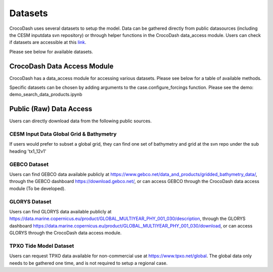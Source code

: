 Datasets
============

CrocoDash uses several datasets to setup the model. Data can be gathered directly from public datasources (including the CESM inputdata svn repository) or through helper functions in the CrocoDash data_access module. 
Users can check if datasets are accessible at this `link <https://crocodile-cesm.github.io/CrocoDash/reports/raw_data_status.html>`_.

Please see below for available datasets.

.. csv-table:: Data Product Registry
   :file: ../../../CrocoDash/raw_data_access/config/data_product_registry.csv
   :header-rows: 1



CrocoDash Data Access Module
#############################
CrocoDash has a data_access module for accessing various datasets. Please see below for a table of available methods.

.. csv-table:: Data Access Registry
   :file: ../../../CrocoDash/raw_data_access/config/data_access_registry.csv
   :header-rows: 1


Specific datasets can be chosen by adding arguments to the case.configure_forcings function. Please see the demo: demo_search_data_products.ipynb

Public (Raw) Data Access
#########################

Users can directly download data from the following public sources.

CESM Input Data Global Grid & Bathymetry
-------------------------------------------

If users would prefer to subset a global grid, they can find one set of bathymetry and grid at the svn repo under the sub heading 'tx1_12v1'

GEBCO Dataset
------------------------

Users can find GEBCO data available publicly at https://www.gebco.net/data_and_products/gridded_bathymetry_data/,  through the GEBCO dashboard https://download.gebco.net/, or can access GEBCO through the CrocoDash data access module (To be developed).

GLORYS Dataset
---------------------------------

Users can find GLORYS data available publicly at https://data.marine.copernicus.eu/product/GLOBAL_MULTIYEAR_PHY_001_030/description,  through the GLORYS dashboard https://data.marine.copernicus.eu/product/GLOBAL_MULTIYEAR_PHY_001_030/download, or can access GLORYS through the CrocoDash data access module.

TPXO Tide Model Dataset
------------------------

Users can request TPXO data available for non-commercial use at https://www.tpxo.net/global. The global data only needs to be gathered one time, and is not required to setup a regional case.